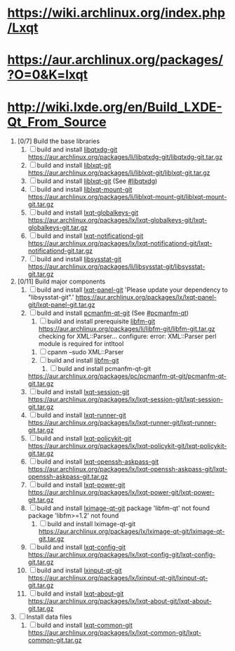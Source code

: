 * https://wiki.archlinux.org/index.php/Lxqt
* https://aur.archlinux.org/packages/?O=0&K=lxqt
* http://wiki.lxde.org/en/Build_LXDE-Qt_From_Source
1. [0/7]  Build the base libraries
   1. [ ] build and install [[https://aur.archlinux.org/packages/libqtxdg-git/][libqtxdg-git]]
      https://aur.archlinux.org/packages/li/libqtxdg-git/libqtxdg-git.tar.gz
   2. [ ] build and install [[https://aur.archlinux.org/packages/liblxqt-git/][liblxqt-git]]
      https://aur.archlinux.org/packages/li/liblxqt-git/liblxqt-git.tar.gz
   3. [ ] build and install [[https://aur.archlinux.org/packages/liblxqt-git/][liblxqt-git]] (See [[http://wiki.lxde.org/en/Build_LXDE-Qt_From_Source#libqtxdg][#libqtxdg]])
   4. [ ] build and install [[https://aur.archlinux.org/packages/liblxqt-mount-git/][liblxqt-mount-git]]
      https://aur.archlinux.org/packages/li/liblxqt-mount-git/liblxqt-mount-git.tar.gz
   5. [ ] build and install [[https://aur.archlinux.org/packages/lxqt-globalkeys-git/][lxqt-globalkeys-git]]
      https://aur.archlinux.org/packages/lx/lxqt-globalkeys-git/lxqt-globalkeys-git.tar.gz
   6. [ ] build and install [[https://aur.archlinux.org/packages/lxqt-notificationd-git/][lxqt-notificationd-git]]
      https://aur.archlinux.org/packages/lx/lxqt-notificationd-git/lxqt-notificationd-git.tar.gz
   7. [ ] build and install [[https://aur.archlinux.org/packages/libsysstat-git/][libsysstat-git]]
      https://aur.archlinux.org/packages/li/libsysstat-git/libsysstat-git.tar.gz
2. [0/11] Build major components
   1. [ ] build and install [[https://aur.archlinux.org/packages/lxqt-panel-git/][lxqt-panel-git]]
      'Please update your dependency to "libsysstat-git".'
       https://aur.archlinux.org/packages/lx/lxqt-panel-git/lxqt-panel-git.tar.gz
   2. [ ] build and install [[https://aur.archlinux.org/packages/pcmanfm-qt-git/][pcmanfm-qt-git]] (See [[http://wiki.lxde.org/en/Build_LXDE-Qt_From_Source#pcmanfm-qt][#pcmanfm-qt]])
      1. [ ] build and install prerequisite [[https://aur.archlinux.org/packages/libfm-git/][libfm-git]]
		 https://aur.archlinux.org/packages/li/libfm-git/libfm-git.tar.gz
		 checking for XML::Parser... configure: error: XML::Parser perl module is required for intltool
	 1. [ ] cpanm --sudo XML::Parser
	 2. [ ] build and install [[https://aur.archlinux.org/packages/libfm-git/][libfm-git]]
      2. [ ] build and install pcmanfm-qt-git
	 https://aur.archlinux.org/packages/pc/pcmanfm-qt-git/pcmanfm-qt-git.tar.gz
   3. [ ] build and install [[https://aur.archlinux.org/packages/lxqt-session-git/][lxqt-session-git]]
      https://aur.archlinux.org/packages/lx/lxqt-session-git/lxqt-session-git.tar.gz
   4. [ ] build and install [[https://aur.archlinux.org/packages/lxqt-runner-git/][lxqt-runner-git]]
      https://aur.archlinux.org/packages/lx/lxqt-runner-git/lxqt-runner-git.tar.gz
   5. [ ] build and install [[https://aur.archlinux.org/packages/lxqt-policykit-git/][lxqt-policykit-git]]
      https://aur.archlinux.org/packages/lx/lxqt-policykit-git/lxqt-policykit-git.tar.gz
   6. [ ] build and install [[https://aur.archlinux.org/packages/lxqt-openssh-askpass-git/][lxqt-openssh-askpass-git]]
      https://aur.archlinux.org/packages/lx/lxqt-openssh-askpass-git/lxqt-openssh-askpass-git.tar.gz
   7. [ ] build and install [[https://aur.archlinux.org/packages/lxqt-power-git/][lxqt-power-git]]
      https://aur.archlinux.org/packages/lx/lxqt-power-git/lxqt-power-git.tar.gz
   8. [ ] build and install [[https://aur.archlinux.org/packages/lximage-qt-git/][lximage-qt-git]]
      package 'libfm-qt' not found
      package 'libfm>=1.2' not found
      1. [ ] build and install lximage-qt-git
         https://aur.archlinux.org/packages/lx/lximage-qt-git/lximage-qt-git.tar.gz
   9. [ ] build and install [[https://aur.archlinux.org/packages/lxqt-config-git/][lxqt-config-git]]
      https://aur.archlinux.org/packages/lx/lxqt-config-git/lxqt-config-git.tar.gz
   10. [ ] build and install [[https://aur.archlinux.org/packages/lxinput-qt-git/][lxinput-qt-git]]
       https://aur.archlinux.org/packages/lx/lxinput-qt-git/lxinput-qt-git.tar.gz
   11. [ ] build and install [[https://aur.archlinux.org/packages/lxqt-about-git/][lxqt-about-git]]
       https://aur.archlinux.org/packages/lx/lxqt-about-git/lxqt-about-git.tar.gz
3. [ ] Install data files
   1. [ ] build and install [[https://aur.archlinux.org/packages/lxqt-common-git/][lxqt-common-git]]
      https://aur.archlinux.org/packages/lx/lxqt-common-git/lxqt-common-git.tar.gz
